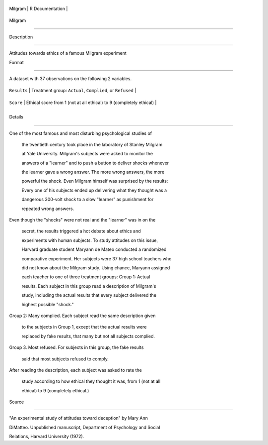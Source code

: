 +-----------+-------------------+
| Milgram   | R Documentation   |
+-----------+-------------------+

Milgram
-------

Description
~~~~~~~~~~~

Attitudes towards ethics of a famous Milgram experiment

Format
~~~~~~

A dataset with 37 observations on the following 2 variables.

+---------------+-----------------------------------------------------------------------+
| ``Results``   | Treatment group: ``Actual``, ``Complied``, or ``Refused``             |
+---------------+-----------------------------------------------------------------------+
| ``Score``     | Ethical score from 1 (not at all ethical) to 9 (completely ethical)   |
+---------------+-----------------------------------------------------------------------+
+---------------+-----------------------------------------------------------------------+

Details
~~~~~~~

| One of the most famous and most disturbing psychological studies of
  the twentieth century took place in the laboratory of Stanley Milgram
  at Yale University. Milgram's subjects were asked to monitor the
  answers of a "learner" and to push a button to deliver shocks whenever
  the learner gave a wrong answer. The more wrong answers, the more
  powerful the shock. Even Milgram himself was surprised by the results:
  Every one of his subjects ended up delivering what they thought was a
  dangerous 300-volt shock to a slow "learner" as punishment for
  repeated wrong answers.
| Even though the "shocks" were not real and the "learner" was in on the
  secret, the results triggered a hot debate about ethics and
  experiments with human subjects. To study attitudes on this issue,
  Harvard graduate student Maryann de Mateo conducted a randomized
  comparative experiment. Her subjects were 37 high school teachers who
  did not know about the Milgram study. Using chance, Maryann assigned
  each teacher to one of three treatment groups: Group 1: Actual
  results. Each subject in this group read a description of Milgram's
  study, including the actual results that every subject delivered the
  highest possible "shock."
| Group 2: Many complied. Each subject read the same description given
  to the subjects in Group 1, except that the actual results were
  replaced by fake results, that many but not all subjects complied.
| Group 3. Most refused. For subjects in this group, the fake results
  said that most subjects refused to comply.
| After reading the description, each subject was asked to rate the
  study according to how ethical they thought it was, from 1 (not at all
  ethical) to 9 (completely ethical.)

Source
~~~~~~

"An experimental study of attitudes toward deception" by Mary Ann
DiMatteo. Unpublished manuscript, Department of Psychology and Social
Relations, Harvard University (1972).
